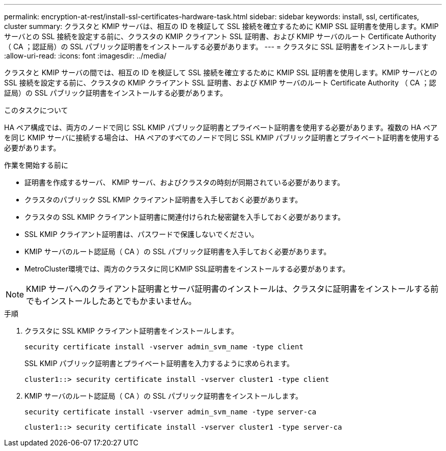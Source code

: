 ---
permalink: encryption-at-rest/install-ssl-certificates-hardware-task.html 
sidebar: sidebar 
keywords: install, ssl, certificates, cluster 
summary: クラスタと KMIP サーバは、相互の ID を検証して SSL 接続を確立するために KMIP SSL 証明書を使用します。KMIP サーバとの SSL 接続を設定する前に、クラスタの KMIP クライアント SSL 証明書、および KMIP サーバのルート Certificate Authority （ CA ；認証局）の SSL パブリック証明書をインストールする必要があります。 
---
= クラスタに SSL 証明書をインストールします
:allow-uri-read: 
:icons: font
:imagesdir: ../media/


[role="lead"]
クラスタと KMIP サーバの間では、相互の ID を検証して SSL 接続を確立するために KMIP SSL 証明書を使用します。KMIP サーバとの SSL 接続を設定する前に、クラスタの KMIP クライアント SSL 証明書、および KMIP サーバのルート Certificate Authority （ CA ；認証局）の SSL パブリック証明書をインストールする必要があります。

.このタスクについて
HA ペア構成では、両方のノードで同じ SSL KMIP パブリック証明書とプライベート証明書を使用する必要があります。複数の HA ペアを同じ KMIP サーバに接続する場合は、 HA ペアのすべてのノードで同じ SSL KMIP パブリック証明書とプライベート証明書を使用する必要があります。

.作業を開始する前に
* 証明書を作成するサーバ、 KMIP サーバ、およびクラスタの時刻が同期されている必要があります。
* クラスタのパブリック SSL KMIP クライアント証明書を入手しておく必要があります。
* クラスタの SSL KMIP クライアント証明書に関連付けられた秘密鍵を入手しておく必要があります。
* SSL KMIP クライアント証明書は、パスワードで保護しないでください。
* KMIP サーバのルート認証局（ CA ）の SSL パブリック証明書を入手しておく必要があります。
* MetroCluster環境では、両方のクラスタに同じKMIP SSL証明書をインストールする必要があります。



NOTE: KMIP サーバへのクライアント証明書とサーバ証明書のインストールは、クラスタに証明書をインストールする前でもインストールしたあとでもかまいません。

.手順
. クラスタに SSL KMIP クライアント証明書をインストールします。
+
`security certificate install -vserver admin_svm_name -type client`

+
SSL KMIP パブリック証明書とプライベート証明書を入力するように求められます。

+
`cluster1::> security certificate install -vserver cluster1 -type client`

. KMIP サーバのルート認証局（ CA ）の SSL パブリック証明書をインストールします。
+
`security certificate install -vserver admin_svm_name -type server-ca`

+
`cluster1::> security certificate install -vserver cluster1 -type server-ca`


